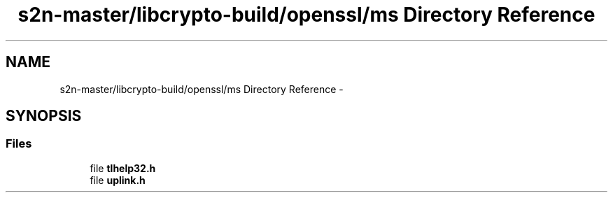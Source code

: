.TH "s2n-master/libcrypto-build/openssl/ms Directory Reference" 3 "Fri Aug 19 2016" "s2n-doxygen-full" \" -*- nroff -*-
.ad l
.nh
.SH NAME
s2n-master/libcrypto-build/openssl/ms Directory Reference \- 
.SH SYNOPSIS
.br
.PP
.SS "Files"

.in +1c
.ti -1c
.RI "file \fBtlhelp32\&.h\fP"
.br
.ti -1c
.RI "file \fBuplink\&.h\fP"
.br
.in -1c
